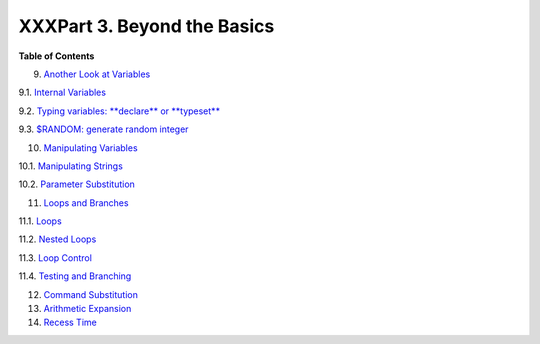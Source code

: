 

############################
XXXPart 3. Beyond the Basics
############################




**Table of Contents**



9. `Another Look at Variables <variables2.html>`__





9.1. `Internal Variables <internalvariables.html>`__



9.2. `Typing variables: **declare** or **typeset** <declareref.html>`__



9.3. `$RANDOM: generate random integer <randomvar.html>`__





10. `Manipulating Variables <manipulatingvars.html>`__





10.1. `Manipulating Strings <string-manipulation.html>`__



10.2. `Parameter Substitution <parameter-substitution.html>`__





11. `Loops and Branches <loops.html>`__





11.1. `Loops <loops1.html>`__



11.2. `Nested Loops <nestedloops.html>`__



11.3. `Loop Control <loopcontrol.html>`__



11.4. `Testing and Branching <testbranch.html>`__





12. `Command Substitution <commandsub.html>`__



13. `Arithmetic Expansion <arithexp.html>`__



14. `Recess Time <recess-time.html>`__







